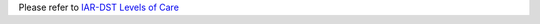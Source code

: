 Please refer to `IAR-DST Levels of Care <https://docs.iar-dst.online/en/latest/level-of-care/index.html>`_
